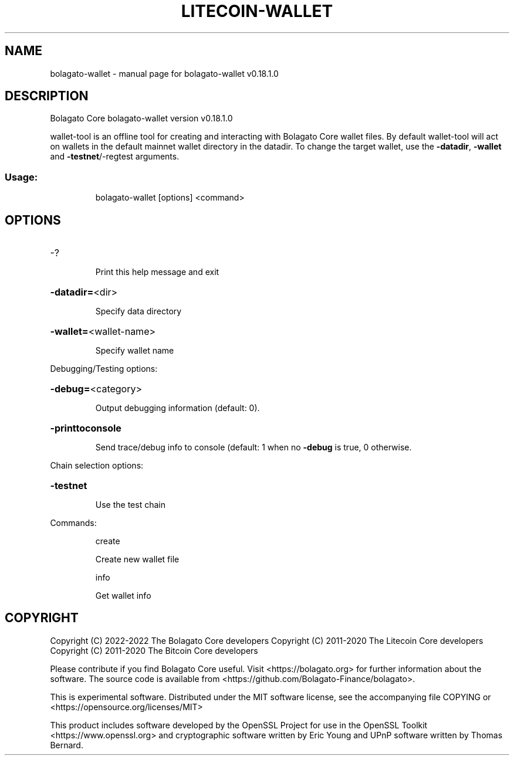 .\" DO NOT MODIFY THIS FILE!  It was generated by help2man 1.47.11.
.TH LITECOIN-WALLET "1" "April 2020" "bolagato-wallet v0.18.1.0" "User Commands"
.SH NAME
bolagato-wallet \- manual page for bolagato-wallet v0.18.1.0
.SH DESCRIPTION
Bolagato Core bolagato\-wallet version v0.18.1.0
.PP
wallet\-tool is an offline tool for creating and interacting with Bolagato Core wallet files.
By default wallet\-tool will act on wallets in the default mainnet wallet directory in the datadir.
To change the target wallet, use the \fB\-datadir\fR, \fB\-wallet\fR and \fB\-testnet\fR/\-regtest arguments.
.SS "Usage:"
.IP
bolagato\-wallet [options] <command>
.SH OPTIONS
.HP
\-?
.IP
Print this help message and exit
.HP
\fB\-datadir=\fR<dir>
.IP
Specify data directory
.HP
\fB\-wallet=\fR<wallet\-name>
.IP
Specify wallet name
.PP
Debugging/Testing options:
.HP
\fB\-debug=\fR<category>
.IP
Output debugging information (default: 0).
.HP
\fB\-printtoconsole\fR
.IP
Send trace/debug info to console (default: 1 when no \fB\-debug\fR is true, 0
otherwise.
.PP
Chain selection options:
.HP
\fB\-testnet\fR
.IP
Use the test chain
.PP
Commands:
.IP
create
.IP
Create new wallet file
.IP
info
.IP
Get wallet info
.SH COPYRIGHT
Copyright (C) 2022-2022 The Bolagato Core developers
Copyright (C) 2011-2020 The Litecoin Core developers
Copyright (C) 2011-2020 The Bitcoin Core developers

Please contribute if you find Bolagato Core useful. Visit
<https://bolagato.org> for further information about the software.
The source code is available from
<https://github.com/Bolagato-Finance/bolagato>.

This is experimental software.
Distributed under the MIT software license, see the accompanying file COPYING
or <https://opensource.org/licenses/MIT>

This product includes software developed by the OpenSSL Project for use in the
OpenSSL Toolkit <https://www.openssl.org> and cryptographic software written by
Eric Young and UPnP software written by Thomas Bernard.
